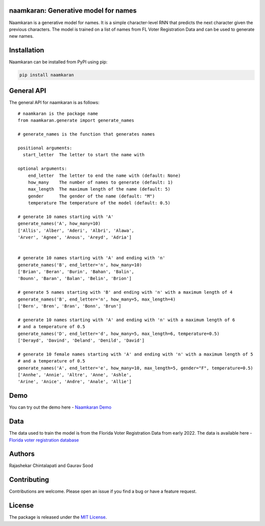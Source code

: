 naamkaran: Generative model for names
-------------------------------------

.. image:: https://github.com/appeler/naamkaran/workflows/test/badge.svg
    :target: https://github.com/appeler/naamkaran/actions?query=workflow%3Atest
.. image:: https://img.shields.io/pypi/v/naamkaran.svg
    :target: https://pypi.python.org/pypi/naamkaran
.. image:: https://pepy.tech/badge/naamkaran
    :target: https://pepy.tech/project/naamkaran

Naamkaran is a generative model for names. It is a simple character-level RNN that predicts 
the next character given the previous characters. The model is trained on a list of names from 
FL Voter Registration Data and can be used to generate new names.

Installation
------------

Naamkaran can be installed from PyPI using pip:

.. code-block:: bash

    pip install naamkaran

General API
-----------

The general API for naamkaran is as follows:

:: 

    # naamkaran is the package name
    from naamkaran.generate import generate_names

    # generate_names is the function that generates names

    positional arguments:
      start_letter  The letter to start the name with

    optional arguments:
        end_letter  The letter to end the name with (default: None)
        how_many    The number of names to generate (default: 1)
        max_length  The maximum length of the name (default: 5)
        gender      The gender of the name (default: "M")
        temperature The temperature of the model (default: 0.5)

    # generate 10 names starting with 'A'
    generate_names('A', how_many=10)
    ['Allis', 'Alber', 'Aderi', 'Albri', 'Alawa', 
    'Arver', 'Agnee', 'Anous', 'Areyd', 'Adria']


    # generate 10 names starting with 'A' and ending with 'n'
    generate_names('B', end_letter='n', how_many=10)
    ['Brian', 'Beran', 'Burin', 'Bahan', 'Balin',
    'Bounn', 'Baran', 'Balan', 'Belin', 'Brion']

    # generate 5 names starting with 'B' and ending with 'n' with a maximum length of 4
    generate_names('B', end_letter='n', how_many=5, max_length=4)
    ['Bern', 'Bren', 'Bran', 'Bonn', 'Brun']

    # generate 10 names starting with 'A' and ending with 'n' with a maximum length of 6
    # and a temperature of 0.5
    generate_names('D', end_letter='d', how_many=5, max_length=6, temperature=0.5)
    ['Derayd', 'Davind', 'Deland', 'Denild', 'David']

    # generate 10 female names starting with 'A' and ending with 'n' with a maximum length of 5
    # and a temperature of 0.5
    generate_names('A', end_letter='e', how_many=10, max_length=5, gender="F", temperature=0.5)
    ['Annhe', 'Annie', 'Altre', 'Anne', 'Ashle',
    'Arine', 'Anice', 'Andre', 'Anale', 'Allie']


Demo
----
You can try out the demo here - `Naamkaran Demo <https://huggingface.co/spaces/sixtyfold/generate_names>`__


Data
----

The data used to train the model is from the Florida Voter Registration Data from early 2022.
The data is available here - `Florida voter registration database <http://dx.doi.org/10.7910/DVN/UBIG3F>`__


Authors
-------

Rajashekar Chintalapati and Gaurav Sood

Contributing
------------

Contributions are welcome. Please open an issue if you find a bug or have a feature request.

License
-------

The package is released under the `MIT License <https://opensource.org/licenses/MIT>`_.